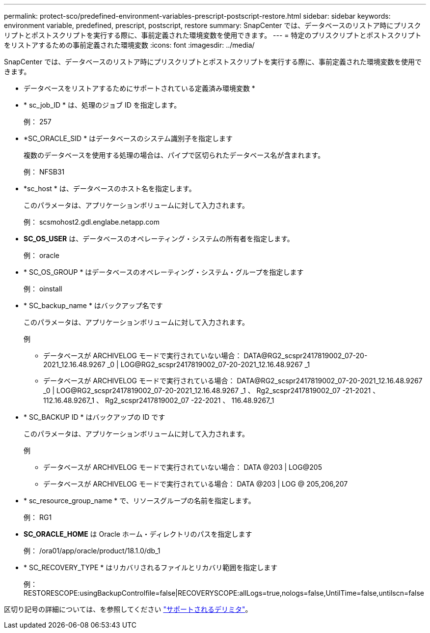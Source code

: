 ---
permalink: protect-sco/predefined-environment-variables-prescript-postscript-restore.html 
sidebar: sidebar 
keywords: environment variable, predefined, prescript, postscript, restore 
summary: SnapCenter では、データベースのリストア時にプリスクリプトとポストスクリプトを実行する際に、事前定義された環境変数を使用できます。 
---
= 特定のプリスクリプトとポストスクリプトをリストアするための事前定義された環境変数
:icons: font
:imagesdir: ../media/


[role="lead"]
SnapCenter では、データベースのリストア時にプリスクリプトとポストスクリプトを実行する際に、事前定義された環境変数を使用できます。

* データベースをリストアするためにサポートされている定義済み環境変数 *

* * sc_job_ID * は、処理のジョブ ID を指定します。
+
例： 257

* *SC_ORACLE_SID * はデータベースのシステム識別子を指定します
+
複数のデータベースを使用する処理の場合は、パイプで区切られたデータベース名が含まれます。

+
例： NFSB31

* *sc_host * は、データベースのホスト名を指定します。
+
このパラメータは、アプリケーションボリュームに対して入力されます。

+
例： scsmohost2.gdl.englabe.netapp.com

* *SC_OS_USER* は、データベースのオペレーティング・システムの所有者を指定します。
+
例： oracle

* * SC_OS_GROUP * はデータベースのオペレーティング・システム・グループを指定します
+
例： oinstall

* * SC_backup_name * はバックアップ名です
+
このパラメータは、アプリケーションボリュームに対して入力されます。

+
例

+
** データベースが ARCHIVELOG モードで実行されていない場合： DATA@RG2_scspr2417819002_07-20-2021_12.16.48.9267 _0 | LOG@RG2_scspr2417819002_07-20-2021_12.16.48.9267 _1
** データベースが ARCHIVELOG モードで実行されている場合： DATA@RG2_scspr2417819002_07-20-2021_12.16.48.9267 _0 | LOG@RG2_scspr2417819002_07-20-2021_12.16.48.9267 _1 、 Rg2_scspr2417819002_07 -21-2021 、 112.16.48.9267_1 、 Rg2_scspr2417819002_07 -22-2021 、 116.48.9267_1


* * SC_BACKUP ID * はバックアップの ID です
+
このパラメータは、アプリケーションボリュームに対して入力されます。

+
例

+
** データベースが ARCHIVELOG モードで実行されていない場合： DATA @203 | LOG@205
** データベースが ARCHIVELOG モードで実行されている場合： DATA @203 | LOG @ 205,206,207


* * sc_resource_group_name * で、リソースグループの名前を指定します。
+
例： RG1

* *SC_ORACLE_HOME* は Oracle ホーム・ディレクトリのパスを指定します
+
例： /ora01/app/oracle/product/18.1.0/db_1

* * SC_RECOVERY_TYPE * はリカバリされるファイルとリカバリ範囲を指定します
+
例： RESTORESCOPE:usingBackupControlfile=false|RECOVERYSCOPE:allLogs=true,nologs=false,UntilTime=false,untilscn=false



区切り記号の詳細については、を参照してください link:../protect-sco/predefined-environment-variables-prescript-postscript-backup.html#supported-delimiters["サポートされるデリミタ"^]。
